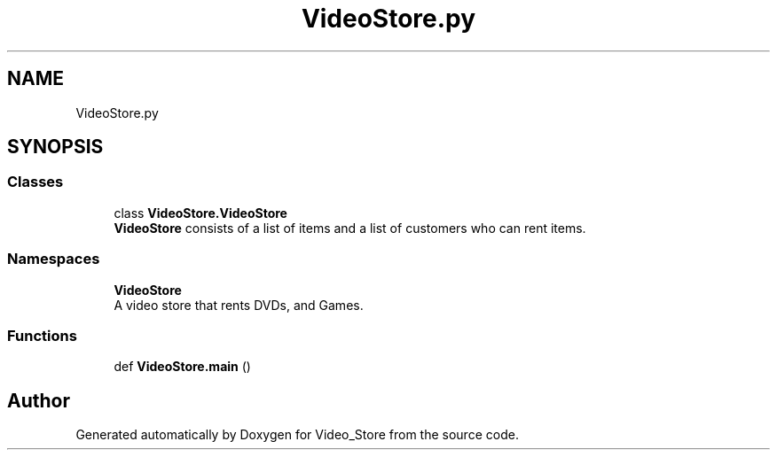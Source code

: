 .TH "VideoStore.py" 3 "Fri Jul 14 2017" "Version 1.0" "Video_Store" \" -*- nroff -*-
.ad l
.nh
.SH NAME
VideoStore.py
.SH SYNOPSIS
.br
.PP
.SS "Classes"

.in +1c
.ti -1c
.RI "class \fBVideoStore\&.VideoStore\fP"
.br
.RI "\fBVideoStore\fP consists of a list of items and a list of customers who can rent items\&. "
.in -1c
.SS "Namespaces"

.in +1c
.ti -1c
.RI " \fBVideoStore\fP"
.br
.RI "A video store that rents DVDs, and Games\&. "
.in -1c
.SS "Functions"

.in +1c
.ti -1c
.RI "def \fBVideoStore\&.main\fP ()"
.br
.in -1c
.SH "Author"
.PP 
Generated automatically by Doxygen for Video_Store from the source code\&.
